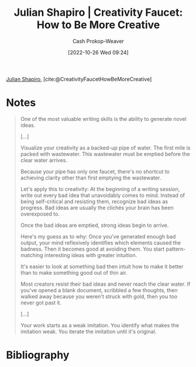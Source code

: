 :PROPERTIES:
:ROAM_REFS: [cite:@CreativityFaucetHowBeMoreCreative]
:ID:       bbb82ce2-0bab-4746-acc1-7bb95da9bb72
:LAST_MODIFIED: [2023-09-06 Wed 08:05]
:END:
#+title: Julian Shapiro | Creativity Faucet: How to Be More Creative
#+hugo_custom_front_matter: :slug "bbb82ce2-0bab-4746-acc1-7bb95da9bb72"
#+author: Cash Prokop-Weaver
#+date: [2022-10-26 Wed 09:24]
#+filetags: :reference:

[[id:5d78b917-4138-4236-a15e-22a6ae7b19a2][Julian Shapiro]], [cite:@CreativityFaucetHowBeMoreCreative]

* Notes
#+begin_quote
One of the most valuable writing skills is the ability to generate novel ideas.

[...]

Visualize your creativity as a backed-up pipe of water. The first mile is packed with wastewater. This wastewater must be emptied before the clear water arrives.

Because your pipe has only one faucet, there's no shortcut to achieving clarity other than first emptying the wastewater.

Let's apply this to creativity: At the beginning of a writing session, write out every bad idea that unavoidably comes to mind. Instead of being self-critical and resisting them, recognize bad ideas as progress. Bad ideas are usually the clichés your brain has been overexposed to.

Once the bad ideas are emptied, strong ideas begin to arrive.

Here's my guess as to why: Once you've generated enough bad output, your mind reflexively identifies which elements caused the badness. Then it becomes good at avoiding them. You start pattern-matching interesting ideas with greater intuition.

It's easier to look at something bad then intuit how to make it better than to make something good out of thin air.

Most creators resist their bad ideas and never reach the clear water. If you've opened a blank document, scribbled a few thoughts, then walked away because you weren't struck with gold, then you too never got past it.

[...]

Your work starts as a weak imitation. You identify what makes the imitation weak. You iterate the imitation until it's original.
#+end_quote

* Flashcards :noexport:
* Bibliography
#+print_bibliography:
